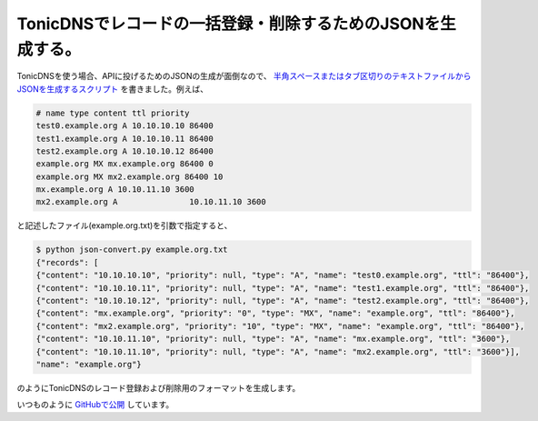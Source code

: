 TonicDNSでレコードの一括登録・削除するためのJSONを生成する。
============================================================

TonicDNSを使う場合、APIに投げるためのJSONの生成が面倒なので、 `半角スペースまたはタブ区切りのテキストファイルからJSONを生成するスクリプト <https://github.com/mkouhei/TonicDNS-JSONConverter/blob/master/json-convert.py>`_ を書きました。例えば、


.. code-block:: sh


   # name type content ttl priority
   test0.example.org A 10.10.10.10 86400
   test1.example.org A 10.10.10.11 86400
   test2.example.org A 10.10.10.12 86400
   example.org MX mx.example.org 86400 0
   example.org MX mx2.example.org 86400 10
   mx.example.org A 10.10.11.10 3600
   mx2.example.org A               10.10.11.10 3600


と記述したファイル(example.org.txt)を引数で指定すると、


.. code-block:: sh


   $ python json-convert.py example.org.txt
   {"records": [
   {"content": "10.10.10.10", "priority": null, "type": "A", "name": "test0.example.org", "ttl": "86400"},
   {"content": "10.10.10.11", "priority": null, "type": "A", "name": "test1.example.org", "ttl": "86400"},
   {"content": "10.10.10.12", "priority": null, "type": "A", "name": "test2.example.org", "ttl": "86400"},
   {"content": "mx.example.org", "priority": "0", "type": "MX", "name": "example.org", "ttl": "86400"},
   {"content": "mx2.example.org", "priority": "10", "type": "MX", "name": "example.org", "ttl": "86400"},
   {"content": "10.10.11.10", "priority": null, "type": "A", "name": "mx.example.org", "ttl": "3600"},
   {"content": "10.10.11.10", "priority": null, "type": "A", "name": "mx2.example.org", "ttl": "3600"}],
   "name": "example.org"}


のようにTonicDNSのレコード登録および削除用のフォーマットを生成します。



いつものように `GitHubで公開 <https://github.com/mkouhei/TonicDNS-JSONConverter>`_ しています。






.. author:: default
.. categories:: Ops,Python
.. tags::
.. comments::
